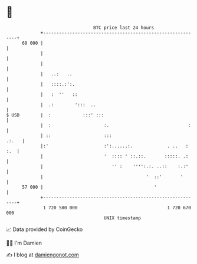 * 👋

#+begin_example
                                    BTC price last 24 hours                    
                +------------------------------------------------------------+ 
         60 000 |                                                            | 
                |                                                            | 
                |                                                            | 
                |   ..:   ..                                                 | 
                |   ::::.:':.                                                | 
                |   :  ''   ::                                               | 
                |  .:        ':::  ..                                        | 
   $ USD        |  :            :::' :::                                     | 
                |  :                    :.                              :    | 
                | ::                    :::                            .:.   | 
                |:'                     :':......:.             . ..   : :.  | 
                |                       '  :::: ' ::.::.       :::::. .:     | 
                |                          '' :    '''':.:. ..::    :.:'     | 
                |                                       '  ::'       '       | 
         57 000 |                                          '                 | 
                +------------------------------------------------------------+ 
                 1 720 580 000                                  1 720 670 000  
                                        UNIX timestamp                         
#+end_example
📈 Data provided by CoinGecko

🧑‍💻 I'm Damien

✍️ I blog at [[https://www.damiengonot.com][damiengonot.com]]
